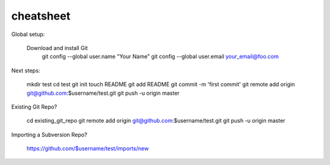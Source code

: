 cheatsheet
----------

Global setup:

 Download and install Git
  git config --global user.name "Your Name"
  git config --global user.email your_email@foo.com
        

Next steps:

  mkdir test
  cd test
  git init
  touch README
  git add README
  git commit -m 'first commit'
  git remote add origin git@github.com:$username/test.git
  git push -u origin master
      

Existing Git Repo?

  cd existing_git_repo
  git remote add origin git@github.com:$username/test.git
  git push -u origin master
      

Importing a Subversion Repo?

  https://github.com/$username/test/imports/new
